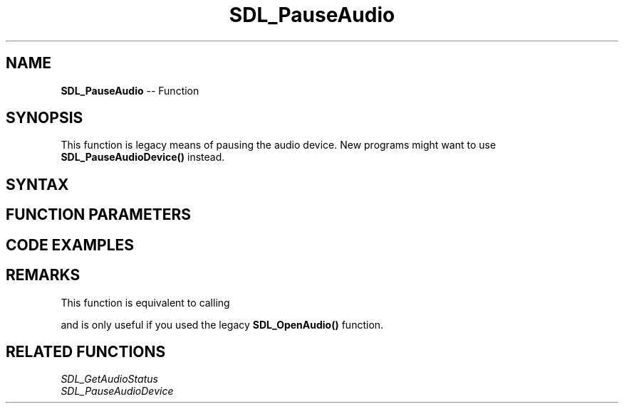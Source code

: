 .TH SDL_PauseAudio 3 "2018.10.07" "https://github.com/haxpor/sdl2-manpage" "SDL2"
.SH NAME
\fBSDL_PauseAudio\fR -- Function

.SH SYNOPSIS
This function is legacy means of pausing the audio device. New programs might want to use \fBSDL_PauseAudioDevice()\fR instead.

.SH SYNTAX
.TS
tab(:) allbox;
a.
T{
.nf
void SDL_PauseAudio(int   pause_on)
.fi
T}
.TE

.SH FUNCTION PARAMETERS
.TS
tab(:) allbox;
ab l.
pause_on:T{
non-zero to pause, 0 to unpause
T}
.TE

.SH CODE EXAMPLES
.TS
tab(:) allbox;
a.
T{
.nf
SDL_PauseAudio(1);  // audio callback is stopped when this return
SDL_Delay(5000);    // audio device plays silence for 5 seconds
SDL_PauseAudio(0);  // audio callback starts running again
.fi
T}
.TE

.SH REMARKS
This function is equivalent to calling

.TS
tab(:) allbox;
a.
T{
.nf
SDL_PauseAudioDevice(1, pause_on);
.fi
T}
.TE

and is only useful if you used the legacy \fBSDL_OpenAudio()\fR function.

.SH RELATED FUNCTIONS
\fISDL_GetAudioStatus\fR
.br
\fISDL_PauseAudioDevice\fR
